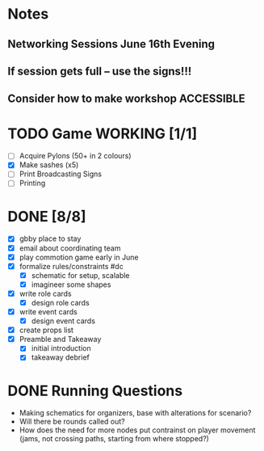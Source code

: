 # Considerations for AMC Conference June 16-21
* Notes 
** Networking Sessions June 16th Evening
** If session gets full -- use the signs!!!
** Consider how to make workshop ACCESSIBLE
# If we can, we should do it outside. There is a great area under the trees in the middle of this map: https://goo.gl/maps/nQDGv
* TODO Game WORKING [1/1]
    - [ ] Acquire Pylons (50+ in 2 colours)  
    - [X] Make sashes (x5)
    - [ ] Print Broadcasting Signs
    - [ ] Printing 
* DONE [8/8]
  - [X] gbby place to stay
  - [X] email about coordinating team
  - [X] play commotion game early in June 
  - [X] formalize rules/constraints #dc
    - [X] schematic for setup, scalable
    - [X] imagineer some shapes
  - [X] write role cards
    - [X] design role cards
  - [X] write event cards
    - [X] design event cards
  - [X] create props list
  - [X] Preamble and Takeaway
    - [X] initial introduction 
    - [X] takeaway debrief
* DONE Running Questions 
  - Making schematics for organizers, base with alterations for scenario?
  - Will there be rounds called out?
  - How does the need for more nodes put contrainst on player movement (jams, not crossing paths, starting from where stopped?)